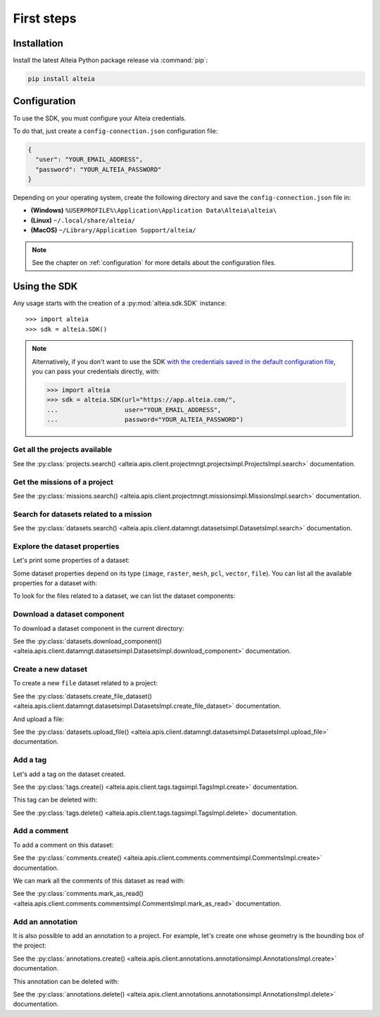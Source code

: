 .. _first_steps:

=============
 First steps
=============

.. _installation:

Installation
==============

Install the latest Alteia Python package release via :command:`pip`:

.. code-block:: bash

   pip install alteia

Configuration
==============

To use the SDK, you must configure your Alteia credentials.

To do that, just create a ``config-connection.json`` configuration file:

.. code-block:: json

   {
     "user": "YOUR_EMAIL_ADDRESS",
     "password": "YOUR_ALTEIA_PASSWORD"
   }

Depending on your operating system, create the following directory and save the ``config-connection.json`` file in:

- **(Windows)** ``%USERPROFILE%\Application\Application Data\Alteia\alteia\``
- **(Linux)** ``~/.local/share/alteia/``
- **(MacOS)** ``~/Library/Application Support/alteia/``

.. note::
   See the chapter on :ref:`configuration` for more details about the configuration files.

Using the SDK
==============

.. testsetup:: *

   import alteia
   sdk = alteia.SDK()

Any usage starts with the creation of a :py:mod:`alteia.sdk.SDK` instance::

   >>> import alteia
   >>> sdk = alteia.SDK()

.. note::

   Alternatively, if you don't want to use the SDK `with the credentials saved in the default configuration file <#configuration>`_, you can pass your credentials directly, with:

   .. code-block:: python

      >>> import alteia
      >>> sdk = alteia.SDK(url="https://app.alteia.com/",
      ...                  user="YOUR_EMAIL_ADDRESS",
      ...                  password="YOUR_ALTEIA_PASSWORD")


Get all the projects available
-------------------------------

.. doctest::

   >>> projects = sdk.projects.search(limit=100)

See the :py:class:`projects.search() <alteia.apis.client.projectmngt.projectsimpl.ProjectsImpl.search>` documentation.

Get the missions of a project
------------------------------

.. doctest::

   >>> my_project = sdk.projects.search(filter={'name': {'$eq': 'My_project'}})[0]
   >>> missions = sdk.missions.search(filter={'project': {'$eq': my_project.id}})

See the :py:class:`missions.search() <alteia.apis.client.projectmngt.missionsimpl.MissionsImpl.search>` documentation.

Search for datasets related to a mission
-----------------------------------------

.. doctest::

   >>> my_mission = missions[0]
   >>> datasets = sdk.datasets.search(filter={'mission': {'$eq': my_mission.id}})

See the :py:class:`datasets.search() <alteia.apis.client.datamngt.datasetsimpl.DatasetsImpl.search>` documentation.

Explore the dataset properties
-------------------------------

Let's print some properties of a dataset:

.. doctest::

   >>> my_dataset = datasets[0]
   >>> print("Name: {}".format(my_dataset.name))
   >>> print("Type: {}".format(my_dataset.type))
   >>> print("Creation date: {}".format(my_dataset.creation_date))


Some dataset properties depend on its type (``image``, ``raster``, ``mesh``, ``pcl``, ``vector``, ``file``).
You can list all the available properties for a dataset with:

.. doctest::

   >>> dir(my_dataset)

To look for the files related to a dataset, we can list the dataset components:

.. doctest::

   >>> print(my_dataset.components)

Download a dataset component
-----------------------------

To download a dataset component in the current directory:

.. doctest::

   >>> component = my_dataset.components[0]
   >>> sdk.datasets.download_component(dataset=my_dataset.id,
   ...                                 component=component.get("name"))


See the :py:class:`datasets.download_component() <alteia.apis.client.datamngt.datasetsimpl.DatasetsImpl.download_component>` documentation.

Create a new dataset
---------------------

To create a new ``file`` dataset related to a project:

.. doctest::

   >>> new_dataset = sdk.datasets.create_file_dataset(name='My file dataset',
   ...                                                project=my_project.id)

See the :py:class:`datasets.create_file_dataset() <alteia.apis.client.datamngt.datasetsimpl.DatasetsImpl.create_file_dataset>` documentation.

And upload a file:

.. doctest::

   >>> file_to_upload = "/replace/with/a/file_path.ext"
   >>> sdk.datasets.upload_file(dataset=new_dataset.id,
   ...                          component='file',
   ...                          file_path=file_to_upload)

See the :py:class:`datasets.upload_file() <alteia.apis.client.datamngt.datasetsimpl.DatasetsImpl.upload_file>` documentation.

Add a tag
----------

Let's add a tag on the dataset created.

.. doctest::

   >>> my_tag = sdk.tags.create(name='My tag',
   ...                          project=my_project.id,
   ...                          type='dataset',
   ...                          target=new_dataset.id)

See the :py:class:`tags.create() <alteia.apis.client.tags.tagsimpl.TagsImpl.create>` documentation.

This tag can be deleted with:

.. doctest::

   >>> sdk.tags.delete(my_tag.id)

See the :py:class:`tags.delete() <alteia.apis.client.tags.tagsimpl.TagsImpl.delete>` documentation.


Add a comment
-------------

To add a comment on this dataset:

.. doctest::

   >>> my_comment = sdk.comments.create(text='This is my first dataset',
   ...                                  project=my_project.id,
   ...                                  type='dataset',
   ...                                  target=new_dataset.id)

See the :py:class:`comments.create() <alteia.apis.client.comments.commentsimpl.CommentsImpl.create>` documentation.

We can mark all the comments of this dataset as read with:

.. doctest::

   >>> sdk.comments.mark_as_read(project=my_project.id,
   ...                           type='dataset',
   ...                           target=new_dataset.id)

See the :py:class:`comments.mark_as_read() <alteia.apis.client.comments.commentsimpl.CommentsImpl.mark_as_read>` documentation.


Add an annotation
------------------

It is also possible to add an annotation to a project. For example,
let's create one whose geometry is the bounding box of the project:

.. doctest::

   >>> a = sdk.annotations.create(project=my_project.id,
   ...                            geometry=my_project.real_bbox,
   ...                            name='Project bounding box',
   ...                            description='Bounding box around the project')

See the :py:class:`annotations.create() <alteia.apis.client.annotations.annotationsimpl.AnnotationsImpl.create>` documentation.

This annotation can be deleted with:

.. doctest::

   >>> sdk.annotations.delete(a.id)

See the :py:class:`annotations.delete() <alteia.apis.client.annotations.annotationsimpl.AnnotationsImpl.delete>` documentation.
